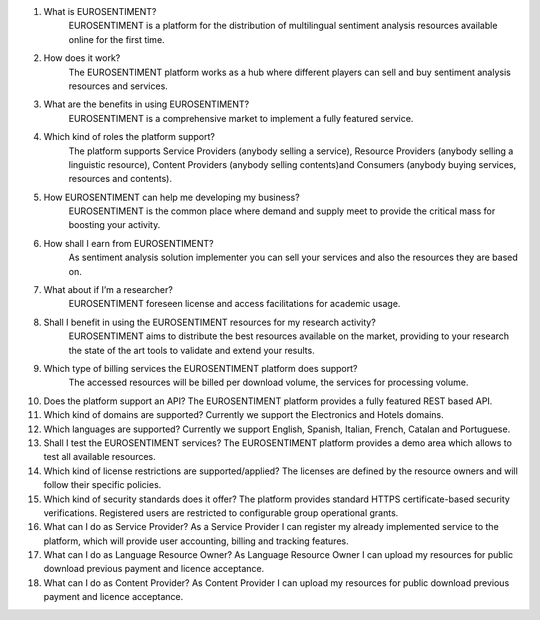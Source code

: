 
1. What is EUROSENTIMENT?
    EUROSENTIMENT is a platform for the distribution of multilingual sentiment analysis resources available online for the first time. 
2. How does it work?
    The EUROSENTIMENT platform works as a hub where different players can sell and buy sentiment analysis resources and services. 
3. What are the benefits in using EUROSENTIMENT?
    EUROSENTIMENT is a comprehensive market to implement a fully featured service.
4) Which kind of roles the platform support?
    The platform supports Service Providers (anybody selling a service), Resource Providers (anybody selling a linguistic resource), Content Providers (anybody selling contents)and Consumers (anybody buying services, resources and contents). 
5) How EUROSENTIMENT can help me developing my business?
    EUROSENTIMENT is the common place where demand and supply meet to provide the critical mass for boosting your activity. 
6) How shall I earn from EUROSENTIMENT?
    As sentiment analysis solution implementer you can sell your services and also the resources they are based on. 
7) What about if I’m a researcher?
    EUROSENTIMENT foreseen license and access facilitations for academic usage.
8) Shall I benefit in using the EUROSENTIMENT resources for my research activity?
    EUROSENTIMENT aims to distribute the best resources available on the market, providing to your research the state of the art tools to validate and extend your results. 
9) Which type of billing services the EUROSENTIMENT platform does support?
    The accessed resources will be billed per download volume, the services for processing volume. 
10) Does the platform support an API?
    The EUROSENTIMENT platform provides a fully featured REST based API.
11) Which kind of domains are supported?
    Currently we support the Electronics and Hotels domains.
12) Which languages are supported?
    Currently we support English, Spanish, Italian, French, Catalan and Portuguese.
13) Shall I test the EUROSENTIMENT services?
    The EUROSENTIMENT platform provides a demo area which allows to test all available resources. 
14) Which kind of license restrictions are supported/applied?
    The licenses are defined by the resource owners and will follow their specific policies.
15) Which kind of security standards does it offer?
    The platform provides standard HTTPS certificate-based security verifications. Registered users are restricted to configurable group operational grants. 
16) What can I do as Service Provider?
    As a Service Provider I can register my already implemented service to the platform, which will provide user accounting, billing and tracking features. 
17) What can I do as Language Resource Owner?
    As Language Resource Owner I can upload my resources for public download previous payment and licence acceptance. 
18) What can I do as Content Provider?
    As Content Provider I can upload my resources for public download previous payment and licence acceptance. 
